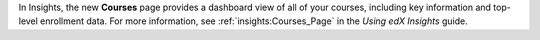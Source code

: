In Insights, the new **Courses** page provides a dashboard view of all of your
courses, including key information and top-level enrollment data. For more
information, see :ref:`insights:Courses_Page` in the *Using edX Insights*
guide.
